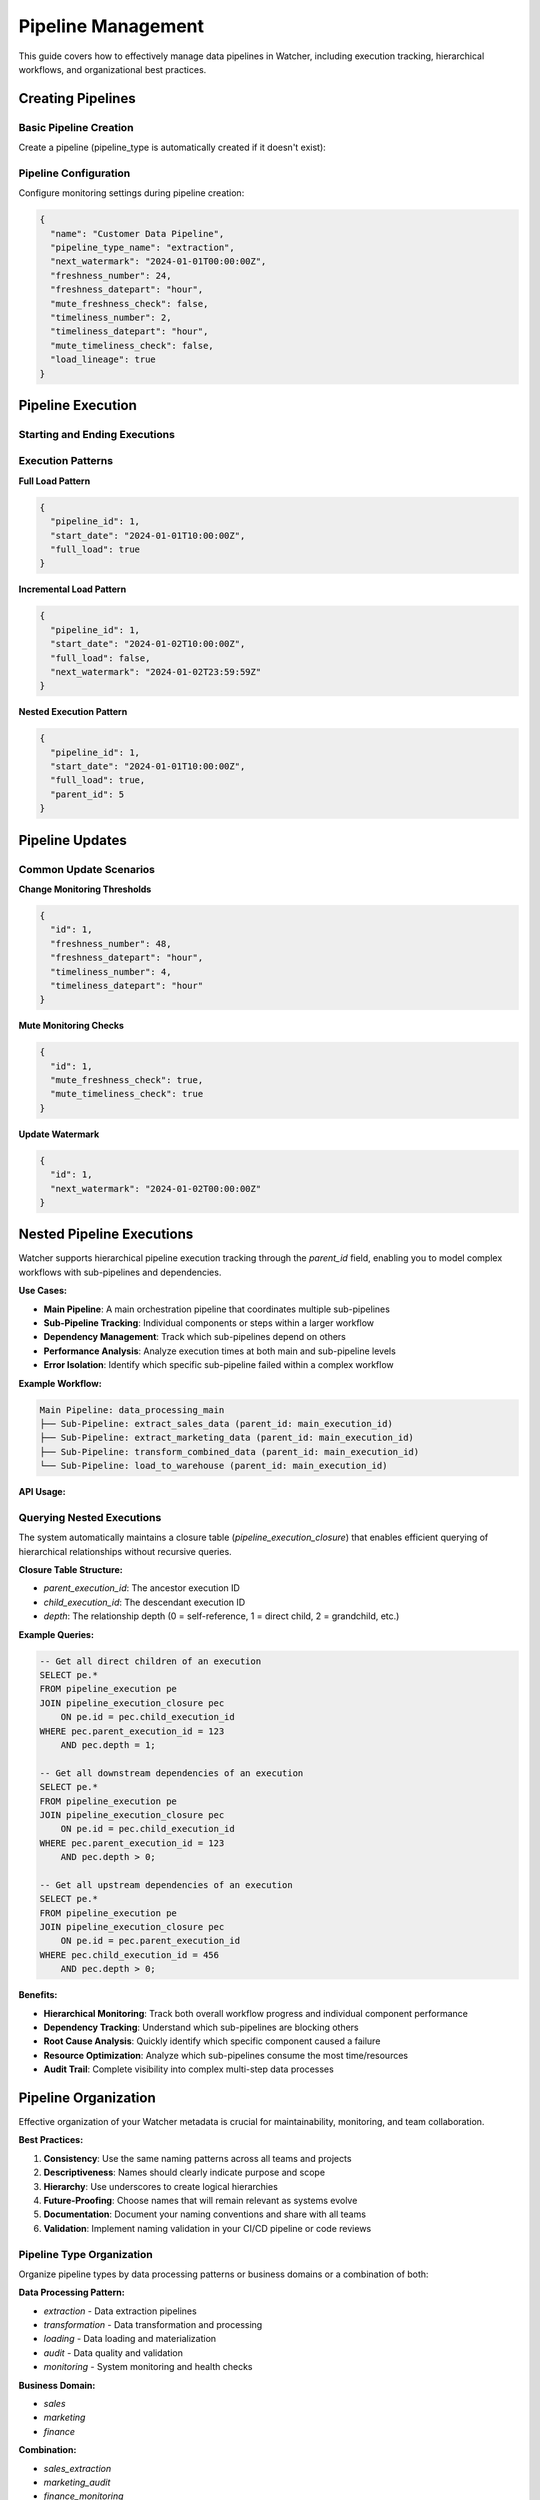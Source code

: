 Pipeline Management
====================

This guide covers how to effectively manage data pipelines in Watcher, 
including execution tracking, hierarchical workflows, and organizational best practices.

Creating Pipelines
------------------

Basic Pipeline Creation
~~~~~~~~~~~~~~~~~~~~~~~~~~~~

Create a pipeline (pipeline_type is automatically created if it doesn't exist):

.. tabs::

   .. tab:: Python - requests

      .. code-block:: python

         import requests

         pipeline_data = {
             "name": "daily sales pipeline",
             "pipeline_type_name": "extraction",
             "pipeline_metadata": {
                 "description": "Daily extraction of sales data",
                 "owner": "data-team",
                 "schedule": "0 2 * * *"
             }
         }

         response = requests.post(
             "http://localhost:8000/pipeline",
             json=pipeline_data
         )
         print(response.json())

   .. tab:: Python - httpx

      .. code-block:: python

         import httpx

         pipeline_data = {
             "name": "daily sales pipeline",
             "pipeline_type_name": "extraction",
             "pipeline_metadata": {
                 "description": "Daily extraction of sales data",
                 "owner": "data-team",
                 "schedule": "0 2 * * *"
             }
         }

         with httpx.Client() as client:
             response = client.post(
                 "http://localhost:8000/pipeline",
                 json=pipeline_data
             )
             print(response.json())

   .. tab:: curl

      .. code-block:: bash

         curl -X POST "http://localhost:8000/pipeline" \
              -H "Content-Type: application/json" \
              -d '{
                "name": "daily sales pipeline",
                "pipeline_type_name": "extraction",
                "pipeline_metadata": {
                  "description": "Daily extraction of sales data",
                  "owner": "data-team",
                  "schedule": "0 2 * * *"
                }
              }'

   .. tab:: HTTPie

      .. code-block:: bash

         http POST localhost:8000/pipeline \
              name="daily sales pipeline" \
              pipeline_type_name=extraction \
              pipeline_metadata:='{"description": "Daily extraction of sales data", "owner": "data-team", "schedule": "0 2 * * *"}'

Pipeline Configuration
~~~~~~~~~~~~~~~~~~~~~~~~~~~~

Configure monitoring settings during pipeline creation:

.. code-block:: json

   {
     "name": "Customer Data Pipeline",
     "pipeline_type_name": "extraction",
     "next_watermark": "2024-01-01T00:00:00Z",
     "freshness_number": 24,
     "freshness_datepart": "hour",
     "mute_freshness_check": false,
     "timeliness_number": 2,
     "timeliness_datepart": "hour",
     "mute_timeliness_check": false,
     "load_lineage": true
   }

Pipeline Execution
------------------

Starting and Ending Executions
~~~~~~~~~~~~~~~~~~~~~~~~~~~~

.. tabs::

   .. tab:: Python - requests

      .. code-block:: python

         import requests

         # Start execution
         start_data = {
             "pipeline_id": 1,
             "start_date": "2024-01-01T10:00:00Z",
             "full_load": True
         }

         start_response = requests.post(
             "http://localhost:8000/start_pipeline_execution",
             json=start_data
         )
         execution_id = start_response.json()["id"]
         print(f"Execution started: {execution_id}")

         # Your pipeline code executes here
         # - Data extraction/transformation logic
         # - Database operations
         # - File processing
         # - API calls
         # - Any other business logic

         # End execution
         end_data = {
             "id": execution_id,
             "pipeline_id": 1,
             "end_date": "2024-01-01T10:05:00Z",
             "completed_successfully": True,
             "total_rows": 10000,
             "inserts": 8000,
             "updates": 2000,
             "soft_deletes": 0
         }

         end_response = requests.post(
             "http://localhost:8000/end_pipeline_execution",
             json=end_data
         )
         print(end_response.json())

   .. tab:: Python - httpx

      .. code-block:: python

         import httpx

         with httpx.Client() as client:
             # Start execution
             start_data = {
                 "pipeline_id": 1,
                 "start_date": "2024-01-01T10:00:00Z",
                 "full_load": True
             }

             start_response = client.post(
                 "http://localhost:8000/start_pipeline_execution",
                 json=start_data
             )
             execution_id = start_response.json()["id"]
             print(f"Execution started: {execution_id}")

             # Your pipeline code executes here
             # - Data extraction/transformation logic
             # - Database operations
             # - File processing
             # - API calls
             # - Any other business logic

             # End execution
             end_data = {
                 "id": execution_id,
                 "pipeline_id": 1,
                 "end_date": "2024-01-01T10:05:00Z",
                 "completed_successfully": True,
                 "total_rows": 10000,
                 "inserts": 8000,
                 "updates": 2000,
                 "soft_deletes": 0
             }

             end_response = client.post(
                 "http://localhost:8000/end_pipeline_execution",
                 json=end_data
             )
             print(end_response.json())

   .. tab:: curl

      .. code-block:: bash

         # Start execution
         curl -X POST "http://localhost:8000/start_pipeline_execution" \
              -H "Content-Type: application/json" \
              -d '{
                "pipeline_id": 1,
                "start_date": "2024-01-01T10:00:00Z",
                "full_load": true
              }'

         # Your pipeline code executes here
         # - Data extraction/transformation logic
         # - Database operations
         # - File processing
         # - API calls
         # - Any other business logic

         # End execution
         curl -X POST "http://localhost:8000/end_pipeline_execution" \
              -H "Content-Type: application/json" \
              -d '{
                "id": 1,
                "pipeline_id": 1,
                "end_date": "2024-01-01T10:05:00Z",
                "completed_successfully": true,
                "total_rows": 10000,
                "inserts": 8000,
                "updates": 2000,
                "soft_deletes": 0
              }'

   .. tab:: HTTPie

      .. code-block:: bash

         # Start execution
         http POST localhost:8000/start_pipeline_execution \
              pipeline_id=1 \
              start_date="2024-01-01T10:00:00Z" \
              full_load=true

         # Your pipeline code executes here
         # - Data extraction/transformation logic
         # - Database operations
         # - File processing
         # - API calls
         # - Any other business logic

         # End execution
         http POST localhost:8000/end_pipeline_execution \
              id=1 \
              pipeline_id=1 \
              end_date="2024-01-01T10:05:00Z" \
              completed_successfully=true \
              total_rows=10000 \
              inserts=8000 \
              updates=2000 \
              soft_deletes=0

Execution Patterns
~~~~~~~~~~~~~~~~~~~~~~~~~~~~

**Full Load Pattern**

.. code-block:: json

   {
     "pipeline_id": 1,
     "start_date": "2024-01-01T10:00:00Z",
     "full_load": true
   }

**Incremental Load Pattern**

.. code-block:: json

   {
     "pipeline_id": 1,
     "start_date": "2024-01-02T10:00:00Z",
     "full_load": false,
     "next_watermark": "2024-01-02T23:59:59Z"
   }

**Nested Execution Pattern**

.. code-block:: json

   {
     "pipeline_id": 1,
     "start_date": "2024-01-01T10:00:00Z",
     "full_load": true,
     "parent_id": 5
   }

Pipeline Updates
----------------

Common Update Scenarios
~~~~~~~~~~~~~~~~~~~~~~~~~~~~

**Change Monitoring Thresholds**

.. code-block:: json

   {
     "id": 1,
     "freshness_number": 48,
     "freshness_datepart": "hour",
     "timeliness_number": 4,
     "timeliness_datepart": "hour"
   }

**Mute Monitoring Checks**

.. code-block:: json

   {
     "id": 1,
     "mute_freshness_check": true,
     "mute_timeliness_check": true
   }

**Update Watermark**

.. code-block:: json

   {
     "id": 1,
     "next_watermark": "2024-01-02T00:00:00Z"
   }

Nested Pipeline Executions
--------------------------

Watcher supports hierarchical pipeline execution tracking through the `parent_id` field, enabling you to model complex workflows with sub-pipelines and dependencies.

**Use Cases:**

- **Main Pipeline**: A main orchestration pipeline that coordinates multiple sub-pipelines
- **Sub-Pipeline Tracking**: Individual components or steps within a larger workflow
- **Dependency Management**: Track which sub-pipelines depend on others
- **Performance Analysis**: Analyze execution times at both main and sub-pipeline levels
- **Error Isolation**: Identify which specific sub-pipeline failed within a complex workflow

**Example Workflow:**

.. code-block:: text

   Main Pipeline: data_processing_main
   ├── Sub-Pipeline: extract_sales_data (parent_id: main_execution_id)
   ├── Sub-Pipeline: extract_marketing_data (parent_id: main_execution_id)
   ├── Sub-Pipeline: transform_combined_data (parent_id: main_execution_id)
   └── Sub-Pipeline: load_to_warehouse (parent_id: main_execution_id)

**API Usage:**

.. tabs::

   .. tab:: Python - requests

      .. code-block:: python

         import requests

         # Start main pipeline execution
         main_response = requests.post(
             "http://localhost:8000/start_pipeline_execution",
             json={
                 "pipeline_id": 1,
                 "start_date": "2024-01-01T10:00:00Z",
                 "full_load": True
             }
         )
         main_execution_id = main_response.json()["id"]

         # Start sub-pipeline with parent reference
         sub_response = requests.post(
             "http://localhost:8000/start_pipeline_execution",
             json={
                 "pipeline_id": 2,
                 "start_date": "2024-01-01T10:00:00Z",
                 "full_load": True,
                 "parent_id": main_execution_id
             }
         )

   .. tab:: Python - httpx

      .. code-block:: python

         import httpx

         with httpx.Client() as client:
             # Start main pipeline execution
             main_response = client.post(
                 "http://localhost:8000/start_pipeline_execution",
                 json={
                     "pipeline_id": 1,
                     "start_date": "2024-01-01T10:00:00Z",
                     "full_load": True
                 }
             )
             main_execution_id = main_response.json()["id"]

             # Start sub-pipeline with parent reference
             sub_response = client.post(
                 "http://localhost:8000/start_pipeline_execution",
                 json={
                     "pipeline_id": 2,
                     "start_date": "2024-01-01T10:00:00Z",
                     "full_load": True,
                     "parent_id": main_execution_id
                 }
             )

   .. tab:: curl

      .. code-block:: bash

         # Start main pipeline execution
         curl -X POST "http://localhost:8000/start_pipeline_execution" \
              -H "Content-Type: application/json" \
              -d '{
                "pipeline_id": 1,
                "start_date": "2024-01-01T10:00:00Z",
                "full_load": true
              }'

         # Start sub-pipeline with parent reference
         curl -X POST "http://localhost:8000/start_pipeline_execution" \
              -H "Content-Type: application/json" \
              -d '{
                "pipeline_id": 2,
                "start_date": "2024-01-01T10:00:00Z",
                "full_load": true,
                "parent_id": 123
              }'

   .. tab:: HTTPie

      .. code-block:: bash

         # Start main pipeline execution
         http POST localhost:8000/start_pipeline_execution \
              pipeline_id=1 \
              start_date="2024-01-01T10:00:00Z" \
              full_load=true

         # Start sub-pipeline with parent reference
         http POST localhost:8000/start_pipeline_execution \
              pipeline_id=2 \
              start_date="2024-01-01T10:00:00Z" \
              full_load=true \
              parent_id=123

Querying Nested Executions
~~~~~~~~~~~~~~~~~~~~~~~~~~~~

The system automatically maintains a closure table (`pipeline_execution_closure`) that enables efficient querying of hierarchical relationships without recursive queries.

**Closure Table Structure:**

- `parent_execution_id`: The ancestor execution ID
- `child_execution_id`: The descendant execution ID  
- `depth`: The relationship depth (0 = self-reference, 1 = direct child, 2 = grandchild, etc.)

**Example Queries:**

.. code-block:: sql

   -- Get all direct children of an execution
   SELECT pe.* 
   FROM pipeline_execution pe
   JOIN pipeline_execution_closure pec 
       ON pe.id = pec.child_execution_id
   WHERE pec.parent_execution_id = 123 
       AND pec.depth = 1;

   -- Get all downstream dependencies of an execution
   SELECT pe.* 
   FROM pipeline_execution pe
   JOIN pipeline_execution_closure pec 
       ON pe.id = pec.child_execution_id
   WHERE pec.parent_execution_id = 123 
       AND pec.depth > 0;

   -- Get all upstream dependencies of an execution
   SELECT pe.* 
   FROM pipeline_execution pe
   JOIN pipeline_execution_closure pec 
       ON pe.id = pec.parent_execution_id
   WHERE pec.child_execution_id = 456 
       AND pec.depth > 0;

**Benefits:**

- **Hierarchical Monitoring**: Track both overall workflow progress and individual component performance
- **Dependency Tracking**: Understand which sub-pipelines are blocking others
- **Root Cause Analysis**: Quickly identify which specific component caused a failure
- **Resource Optimization**: Analyze which sub-pipelines consume the most time/resources
- **Audit Trail**: Complete visibility into complex multi-step data processes

Pipeline Organization
-----------------------

Effective organization of your Watcher metadata is crucial for maintainability, monitoring, and team collaboration.

**Best Practices:**

1. **Consistency**: Use the same naming patterns across all teams and projects
2. **Descriptiveness**: Names should clearly indicate purpose and scope
3. **Hierarchy**: Use underscores to create logical hierarchies
4. **Future-Proofing**: Choose names that will remain relevant as systems evolve
5. **Documentation**: Document your naming conventions and share with all teams
6. **Validation**: Implement naming validation in your CI/CD pipeline or code reviews

Pipeline Type Organization
~~~~~~~~~~~~~~~~~~~~~~~~~~~~

Organize pipeline types by data processing patterns or business domains or a combination of both:

**Data Processing Pattern:**

- `extraction` - Data extraction pipelines
- `transformation` - Data transformation and processing
- `loading` - Data loading and materialization
- `audit` - Data quality and validation
- `monitoring` - System monitoring and health checks  

**Business Domain:**

- `sales`
- `marketing`
- `finance` 

**Combination:**

- `sales_extraction`
- `marketing_audit`
- `finance_monitoring`

Pipeline Naming Convention
~~~~~~~~~~~~~~~~~~~~~~~~~~~~

Use a clear naming structure that matches back to the pipeline code (e.g., DAG name, job name, or workflow identifier).

**Best Practices:**

- Match your DAG/job/workflow names exactly
- Use consistent abbreviations across your organization
- Keep names descriptive but concise
- Use underscores for separation, avoid special characters